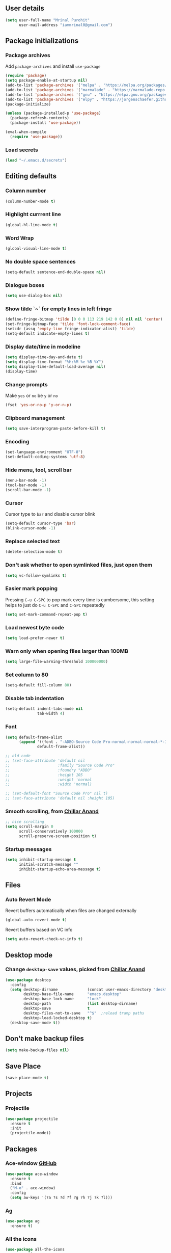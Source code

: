 ** User details
#+BEGIN_SRC emacs-lisp :results output silent
(setq user-full-name "Mrinal Purohit"
      user-mail-address "iammrinal0@gmail.com")
#+END_SRC

** Package initializations
*** Package archives
Add =package-archives= and install =use-package=
#+BEGIN_SRC emacs-lisp :results output silent
  (require 'package)
  (setq package-enable-at-startup nil)
  (add-to-list 'package-archives '("melpa" . "https://melpa.org/packages/"))
  (add-to-list 'package-archives '("marmalade" . "https://marmalade-repo.org/packages/"))
  (add-to-list 'package-archives '("gnu" . "https://elpa.gnu.org/packages/"))
  (add-to-list 'package-archives '("elpy" . "https://jorgenschaefer.github.io/packages/"))
  (package-initialize)

  (unless (package-installed-p 'use-package)
    (package-refresh-contents)
    (package-install 'use-package))

  (eval-when-compile
    (require 'use-package))
#+END_SRC
*** Load secrets
#+BEGIN_SRC emacs-lisp :results silent
  (load "~/.emacs.d/secrets")
#+END_SRC
** Editing defaults
*** Column number
#+BEGIN_SRC emacs-lisp :results output silent
  (column-number-mode t)
#+END_SRC

*** Highlight currrent line
#+BEGIN_SRC emacs-lisp :results output silent
  (global-hl-line-mode t)
#+END_SRC
*** Word Wrap
#+BEGIN_SRC emacs-lisp :results output silent
  (global-visual-line-mode t)
#+END_SRC
*** No double space sentences
#+BEGIN_SRC emacs-lisp :results output silent
  (setq-default sentence-end-double-space nil)
#+END_SRC
*** Dialogue boxes
#+BEGIN_SRC emacs-lisp :results output silent
  (setq use-dialog-box nil)
#+END_SRC
*** Show tilde `~` for empty lines in left fringe
#+BEGIN_SRC emacs-lisp :results output silent
  (define-fringe-bitmap 'tilde [0 0 0 113 219 142 0 0] nil nil 'center)
  (set-fringe-bitmap-face 'tilde 'font-lock-comment-face)
  (setcdr (assq 'empty-line fringe-indicator-alist) 'tilde)
  (setq-default indicate-empty-lines t)
#+END_SRC
*** Display date/time in modeline
#+BEGIN_SRC emacs-lisp :results output silent
  (setq display-time-day-and-date t)
  (setq display-time-format "%H:%M %e %B %Y")
  (setq display-time-default-load-average nil)
  (display-time)
#+END_SRC
*** Change prompts
Make =yes= or =no= be =y= or =no=
#+BEGIN_SRC emacs-lisp :results output silent
  (fset 'yes-or-no-p 'y-or-n-p)
#+END_SRC
*** Clipboard management
#+BEGIN_SRC emacs-lisp :results silent
  (setq save-interprogram-paste-before-kill t)
#+END_SRC
*** Encoding
#+BEGIN_SRC emacs-lisp :results output silent
  (set-language-environment "UTF-8")
  (set-default-coding-systems 'utf-8)
#+END_SRC
*** Hide menu, tool, scroll bar
#+BEGIN_SRC emacs-lisp :results output silent
  (menu-bar-mode -1)
  (tool-bar-mode -1)
  (scroll-bar-mode -1)
#+END_SRC
*** Cursor
Cursor type to =bar= and disable cursor blink
#+BEGIN_SRC emacs-lisp :results output silent
  (setq-default cursor-type 'bar)
  (blink-cursor-mode -1)
#+END_SRC
*** Replace selected text
#+BEGIN_SRC emacs-lisp :results output silent
  (delete-selection-mode t)
#+END_SRC
*** Don't ask whether to open symlinked files, just open them
#+BEGIN_SRC emacs-lisp :results output silent
  (setq vc-follow-symlinks t)
#+END_SRC
*** Easier mark popping
Pressing =C-u C-SPC= to pop mark every time is cumbersome, this setting helps to just do =C-u C-SPC= and =C-SPC= repeatedly
#+BEGIN_SRC emacs-lisp :results output silent
  (setq set-mark-command-repeat-pop t)
#+END_SRC
*** Load newest byte code
#+BEGIN_SRC emacs-lisp :results output silent
  (setq load-prefer-newer t)
#+END_SRC
*** Warn only when opening files larger than 100MB
#+BEGIN_SRC emacs-lisp :results output silent
  (setq large-file-warning-threshold 100000000)
#+END_SRC
*** Set column to 80
#+BEGIN_SRC emacs-lisp :results output silent
  (setq-default fill-column 80)
#+END_SRC
*** Disable tab indentation
#+BEGIN_SRC emacs-lisp :results output silent
  (setq-default indent-tabs-mode nil
                tab-width 4)
#+END_SRC
*** Font
#+BEGIN_SRC emacs-lisp :results output silent
  (setq default-frame-alist
        (append '((font . "-ADBO-Source Code Pro-normal-normal-normal-*-14-*-*-*-m-0-iso10646-1"))
                default-frame-alist))
  
  ;; old code
  ;; (set-face-attribute 'default nil
  ;;                     :family "Source Code Pro"
  ;;                     :foundry "ADBO"
  ;;                     :height 105
  ;;                     :weight 'normal
  ;;                     :width 'normal)

  ;; (set-default-font "Source Code Pro" nil t)
  ;; (set-face-attribute 'default nil :height 105)

#+END_SRC
*** Smooth scrolling, from [[https://github.com/ChillarAnand][Chillar Anand]]
#+BEGIN_SRC emacs-lisp :results output silent
  ;; nice scrolling
  (setq scroll-margin 0
        scroll-conservatively 100000
        scroll-preserve-screen-position t)
#+END_SRC
*** Startup messages
#+BEGIN_SRC emacs-lisp :results output silent
(setq inhibit-startup-message t
      initial-scratch-message ""
      inhibit-startup-echo-area-message t)
#+END_SRC
** Files
*** Auto Revert Mode
Revert buffers automatically when files are changed externally
#+BEGIN_SRC emacs-lisp :results output silent
(global-auto-revert-mode t)
#+END_SRC
Revert buffers based on VC info
#+BEGIN_SRC emacs-lisp :results output silent
  (setq auto-revert-check-vc-info t)
#+END_SRC
** Desktop mode
*** Change =desktop-save= values, picked from [[https://github.com/ChillarAnand][Chillar Anand]]
#+BEGIN_SRC emacs-lisp :results output silent
  (use-package desktop
    :config
    (setq desktop-dirname             (concat user-emacs-directory "desktop/")
          desktop-base-file-name      "emacs.desktop"
          desktop-base-lock-name      "lock"
          desktop-path                (list desktop-dirname)
          desktop-save                t
          desktop-files-not-to-save   "^$"  ;reload tramp paths
          desktop-load-locked-desktop t)
    (desktop-save-mode t))
#+END_SRC
** Don't make backup files
#+BEGIN_SRC emacs-lisp :results output silent
  (setq make-backup-files nil)
#+END_SRC
** Save Place
#+BEGIN_SRC emacs-lisp :results output silent
  (save-place-mode t)
#+END_SRC
** Projects
*** Projectile
#+BEGIN_SRC emacs-lisp :results output silent
  (use-package projectile
    :ensure t
    :init
    (projectile-mode))
#+END_SRC
** Packages
*** Ace-window [[https://github.com/abo-abo/ace-window][GitHub]]
#+BEGIN_SRC emacs-lisp :results output silent
  (use-package ace-window
    :ensure t
    :bind
    ("M-o" . ace-window)
    :config
    (setq aw-keys '(?a ?s ?d ?f ?g ?h ?j ?k ?l)))
#+END_SRC
*** Ag
#+BEGIN_SRC emacs-lisp :results output silent
  (use-package ag
    :ensure t)
#+END_SRC

*** All the icons
#+BEGIN_SRC emacs-lisp :results output silent
  (use-package all-the-icons
    :ensure t)
#+END_SRC
*** Anzu [[https://github.com/winterTTr/ace-jump-mode][GitHub]]
For =current match= and =total match= information in the mode-line
#+BEGIN_SRC emacs-lisp :results output silent
  (use-package anzu
    :ensure t
    :diminish (anzu-mode)
    :config
    (global-set-key [remap query-replace] 'anzu-query-replace)
    (global-set-key [remap query-replace-regexp] 'anzu-query-replace-regexp)
    :init
    (global-anzu-mode t))
#+END_SRC

*** Avy [[https://github.com/abo-abo/avy][GitHub]]
#+BEGIN_SRC emacs-lisp :results output silent
  (use-package avy
    :ensure t
    :bind
    ("C-:" . avy-goto-char)
    :config
    (setq avy-background t
          avy-keys (number-sequence ?a ?z)
          avy-keys-alist
        `((avy-goto-char . ,(number-sequence ?a ?f))
          (avy-goto-word-1 . (?f ?g ?h ?j)))
          avy-highlight-first t)
    (avy-setup-default))
#+END_SRC

*** Buffer show binding just to kill buffers easily
#+BEGIN_SRC emacs-lisp :results output silent
  (use-package bs
    :bind
    ("M-g M-b" . bs-show))
#+END_SRC
*** Buffer Uniquify
#+BEGIN_SRC emacs-lisp :results output silent
  (use-package uniquify
    :config
    (setq uniquify-buffer-name-style 'forward
          uniquify-separator "/"
          uniquify-after-kill-buffer-p t
          uniquify-ignore-buffers-re "^\\*"))

#+END_SRC
*** Diminish
#+BEGIN_SRC emacs-lisp :results output silent
  (use-package diminish
    :ensure t
    :diminish (auto-revert-mode visual-line-mode))
#+END_SRC
*** Expand Region [[https://github.com/magnars/expand-region.el][GitHub]]
#+BEGIN_SRC emacs-lisp :results output silent
  (use-package expand-region
    :ensure t
    :defer t
    :bind
    ("C-=" . er/expand-region))
#+END_SRC
*** Flycheck
#+BEGIN_SRC emacs-lisp :results output silent
  (use-package flycheck
    :ensure t
    :defer t
    :config
    (define-key flycheck-mode-map flycheck-keymap-prefix nil)
    (setq flycheck-keymap-prefix (kbd "C-c f"))
    (define-key flycheck-mode-map flycheck-keymap-prefix flycheck-command-map)
    :init
    (global-flycheck-mode))
#+END_SRC
*** Flyspell
Use flyspell for =markdown= files
#+BEGIN_SRC emacs-lisp :results output silent
  (use-package flyspell
    :ensure t
    :defer t
    :mode ("'\\.md\\'" . flyspell-mode))
#+END_SRC
*** Free keys [[https://github.com/Fuco1/free-keys][GitHub]]
#+BEGIN_SRC emacs-lisp :results output silent
(use-package free-keys
    :ensure t)
#+END_SRC
*** Git
**** Git Messenger [[https://github.com/syohex/emacs-git-messenger][GitHub]] (currently unused)
#+BEGIN_SRC emacs-lisp :results output silent :tangle no
  (use-package git-messenger
    :ensure t
    :bind
    ("C-c v p" . git-messenger:popup-message)
    :config
    (setq git-messenger:show-detail t
          git-messenger:use-magit-popup t))
#+END_SRC
**** Git Timemachine [[https://github.com/pidu/git-timemachine][GitHub]]
#+BEGIN_SRC emacs-lisp :results output silent
  (use-package git-timemachine
    :ensure t
    :bind
    ("C-c C-x t" . git-timemachine))
#+END_SRC
**** Magit [[https://github.com/magit/magit][GitHub]]
#+BEGIN_SRC emacs-lisp :results output silent
  (use-package magit
    :ensure t
    :bind
    ("C-x g" . magit-status)
    :config
    (setq magit-commit-arguments (quote ("--gpg-sign=E27C4BC509095144"))
          magit-diff-use-overlays nil))
#+END_SRC

*** Google-this [[https://github.com/Malabarba/emacs-google-this][GitHub]]
#+BEGIN_SRC emacs-lisp :results output silent
  (use-package google-this
    :ensure t
    :diminish (google-this-mode)
    :bind
    ("C-c /" . google-this-mode-submap)
    :config
    (google-this-mode 1))
#+END_SRC
*** Helm [[https://github.com/emacs-helm/helm][GitHub]]
#+BEGIN_SRC emacs-lisp :results output silent
  (use-package helm
    :ensure t
    :diminish (helm-mode)
    :bind
    ("M-g M-m" . helm-global-mark-ring)
    ("M-x" . helm-M-x)
    ("C-x b" . helm-mini)
    ("M-y" . helm-show-kill-ring)
    :init
    (setq helm-M-x-fuzzy-match                  t
          helm-buffers-fuzzy-matching           t
          helm-recentf-fuzzy-match              t)
    ;;       helm-bookmark-show-location           t
    ;;       helm-buffers-fuzzy-matching           t
    ;;       helm-completion-in-region-fuzzy-match t
    ;;       helm-file-cache-fuzzy-match           t
    ;;       helm-imenu-fuzzy-match                t
    ;;       helm-mode-fuzzy-match                 t
    ;;       helm-locate-fuzzy-match               t
    ;;       helm-quick-update                     t
    ;;       helm-recentf-fuzzy-match              t
    ;;       helm-semantic-fuzzy-match             t)
    (require 'helm-config)
    (helm-mode 1))
#+END_SRC
**** Helm Flx [[https://github.com/PythonNut/helm-flx][GitHub]]
#+BEGIN_SRC emacs-lisp :results output silent :tangle no
  ;; (use-package helm-flx
  ;;   :ensure t
  ;;   :init
  ;;   (helm-flx-mode +1))
#+END_SRC
**** Helm Fuzzier [[https://github.com/EphramPerdition/helm-fuzzier][GitHub]]
#+BEGIN_SRC emacs-lisp :results output silent :tangle no
  ;; (use-package helm-fuzzier
  ;;   :ensure t
  ;;   :init
  ;;   (helm-fuzzier-mode 1))

#+END_SRC
**** Helm Projectile [[https://github.com/bbatsov/helm-projectile][GitHub]]
#+BEGIN_SRC emacs-lisp :results output silent
  (use-package helm-projectile
    :ensure t
    :config
    (helm-projectile-on))
#+END_SRC
*** Helm Ag
#+BEGIN_SRC emacs-lisp :results output silent
  (use-package helm-ag
    :ensure t)
#+END_SRC
*** Hungry Delete [[https://github.com/nflath/hungry-delete][GitHub]]
#+BEGIN_SRC emacs-lisp :results output silent
(use-package hungry-delete
    :ensure t
    :diminish (hungry-delete-mode)
    :config
    (global-hungry-delete-mode))
#+END_SRC
*** Ido
**** Flx-ido
#+BEGIN_SRC emacs-lisp :results output silent
  (use-package flx-ido
    :ensure t
    :init (flx-ido-mode t)
    :config
    (setq ido-enable-flex-matching t
          ido-use-faces nil))
#+END_SRC
**** Ido mode
#+BEGIN_SRC emacs-lisp :results output silent
  (use-package ido
    :ensure t
    :init
    (ido-mode t)
    (setq ido-everywhere t))
#+END_SRC
**** Ido-vertical mode
#+BEGIN_SRC emacs-lisp :results output silent
  (use-package ido-vertical-mode
    :ensure t
    :init
    (ido-vertical-mode t)
    (setq ido-vertical-define-keys 'C-n-C-p))
#+END_SRC
*** Key Frequency [[https://github.com/dacap/keyfreq][GitHub]]
#+BEGIN_SRC emacs-lisp :results output silent
  (use-package keyfreq
    :ensure t
    :config
    (keyfreq-mode t)
    (keyfreq-autosave-mode t))
#+END_SRC
*** Multiple Cursors [[https://github.com/magnars/multiple-cursors.el][GitHub]]
#+BEGIN_SRC emacs-lisp :results output silent
  (use-package multiple-cursors
    :ensure t
    :bind
    ("C-S-c C-S-c" . mc/edit-lines)
    ("C->" . mc/mark-next-like-this)
    ("C-<" . mc/mark-previous-like-this)
    ("C-c C-<" . mc/mark-all-like-this))
#+END_SRC
*** Paradox [[https://github.com/Malabarba/paradox][GitHub]]
#+BEGIN_SRC emacs-lisp :results output silent
  (use-package paradox
    :ensure t
    :defer t
    :config
    (setq paradox-execute-asynchronously t))
#+END_SRC
*** PDF Tools
For better/faster PDF rendering
#+BEGIN_SRC emacs-lisp :results output silent
  (use-package pdf-tools
    :ensure t
    :init
    (pdf-tools-install))
#+END_SRC
*** Smartparens [[https://github.com/Fuco1/smartparens][GitHub]]
#+BEGIN_SRC emacs-lisp :results output silent
  (use-package smartparens
    :ensure t
    :diminish (smartparens-mode)
    :bind
    ("C-S-c C-w" . sp-unwrap-sexp)
    :init
    (use-package smartparens-config)
    (smartparens-global-mode)
    (show-smartparens-global-mode))
#+END_SRC
*** Undo tree [[https://elpa.gnu.org/packages/undo-tree.html][Elpa]]
    For undo visualizations
    #+BEGIN_SRC emacs-lisp :results output silent
      (use-package undo-tree
        :ensure t
        :diminish undo-tree-mode
        :bind
        ("C-z" . undo)
        ("C-S-z" . undo-tree-redo)
        :config
        (setq undo-tree-auto-save-history t
              undo-tree-history-directory-alist `(("." . ,(concat user-emacs-directory "undo-tree-history/")))
              undo-tree-visualizer-diff t
              undo-tree-visualizer-timestamps t)
        :init
        (global-undo-tree-mode))
#+END_SRC
*** Regex
#+BEGIN_SRC emacs-lisp :results output silent
(use-package re-builder
  :init
  (setq reb-re-syntax 'string))
#+END_SRC
*** Smartscan [[https://github.com/mickeynp/smart-scan][GitHub]]
#+BEGIN_SRC emacs-lisp :results output silent
  (use-package smartscan
    :ensure t
    :init
    (global-smartscan-mode))
#+END_SRC
*** Which key [[https://github.com/justbur/emacs-which-key][GitHub]]
Displays available keybindings in a popup
#+BEGIN_SRC emacs-lisp :results output silent
(use-package which-key
    :ensure t
    :diminish (which-key-mode)
    :init
    (which-key-setup-side-window-bottom)
    (which-key-mode))
#+END_SRC
*** Winum Mode [[https://github.com/deb0ch/emacs-winum][GitHub]] (currently unused)
#+BEGIN_SRC emacs-lisp :results output silent :tangle no
  (use-package winum
    :ensure t
    :config
    (winum-set-keymap-prefix (kbd "C-c"))
    :bind
    ("M-1" . winum-select-window-1)
    ("M-2" . winum-select-window-2)
    ("M-3" . winum-select-window-3)
    ("M-4" . winum-select-window-4)
    :init
    (winum-mode))
#+END_SRC
* Programming
** Auto-complete
#+BEGIN_SRC emacs-lisp :results output silent
  (use-package auto-complete
    :ensure t
    :defer t
    :init
    (global-auto-complete-mode t)
    (ac-config-default))
#+END_SRC
** Clean Mode
#+BEGIN_SRC emacs-lisp :results output silent
  (use-package clean-mode
    :load-path "clean-mode/"
    :init
    (add-to-list 'auto-mode-alist '("\\.cl\\'" . clean-mode)))
#+END_SRC
** JavaScript
#+BEGIN_SRC emacs-lisp :results output silent
  ;; company backend for tern
  ;; http://ternjs.net/doc/manual.html#emacs
  (use-package company-tern
    :ensure t
    :defer t
    :diminish (company-mode))

  (use-package js2-mode
    :ensure t
    :mode ("\\.js\\'" . js2-mode)
    :init
    (setq js2-include-node-externs t)
    (setq js2-basic-offset 2)
    (setq js-indent-level 2)
    (setq js2-strict-missing-semi-warning nil)
    (setq js-switch-indent-offset 2))

  (use-package js2-refactor
    :ensure t
    :diminish (js2-refactor-mode)
    :defer t
    :config
    (js2r-add-keybindings-with-prefix "C-c C-m")
    (add-hook 'js2-mode-hook 'js2-refactor-mode))

  (use-package js-comint
    :ensure t
    :init
    (setq inferior-js-program-command "node")
    (setq inferior-js-program-arguments '("--interactive"))
    (add-hook 'js2-mode-hook
              (lambda ()
                (local-set-key (kbd "C-x C-e") 'js-send-last-sexp)
                (local-set-key (kbd "C-M-x") 'js-send-last-sexp-and-go)
                (local-set-key (kbd "C-c b") 'js-send-buffer)
                (local-set-key (kbd "C-c C-b") 'js-send-buffer-and-go)
                (local-set-key (kbd "C-c l") 'js-load-file-and-go))))

  (use-package nodejs-repl
    :ensure t
    :init
    (add-hook 'js-mode-hook
              (lambda ()
                (define-key js-mode-map (kbd "C-x C-e") 'nodejs-repl-send-last-sexp)
                (define-key js-mode-map (kbd "C-c C-r") 'nodejs-repl-send-region)
                (define-key js-mode-map (kbd "C-c C-l") 'nodejs-repl-load-file)
                (define-key js-mode-map (kbd "C-c C-z") 'nodejs-repl-switch-to-repl))))

  (use-package tern
    :ensure t
    :diminish (tern-mode)
    :defer t
    :config
    (defun my-js-mode-hook ()
      "Hook for `js-mode'."
      (set (make-local-variable 'company-backends)
           '((company-tern company-files))))
    (add-hook 'js2-mode-hook 'my-js-mode-hook)
    (add-hook 'js2-mode-hook 'company-mode)
    (add-hook 'js2-mode-hook 'tern-mode))

  (use-package tern-auto-complete
    :ensure t
    :init
    (tern-ac-setup))

  (use-package xref-js2
    :ensure t
    :init
    (add-hook 'js2-mode-hook (lambda ()
                               (add-hook 'xref-backend-functions #'xref-js2-xref-backend nil t))))

#+END_SRC
*** JavaScript Run Tests
#+BEGIN_SRC emacs-lisp :results output silent
  (defvar testing-command "echo No testing command configured!")

  (defun execute-tests ()
    "Query whether save buffer and then run specific language test."
    (interactive)
    (when (and (buffer-modified-p)
               (y-or-n-p (format "Save file %s? " (buffer-file-name))))
      (save-buffer))
    (with-output-to-temp-buffer "*automated tests*"
      (shell-command (concat "echo Running: " testing-command) "*automated tests*")
      (shell-command testing-command
                     "*automated tests*")
      (pop-to-buffer "*automated tests*")))

  (global-set-key (kbd "C-c C-S-t") 'execute-tests)

  (defun test-javascript ()
    "Test command for JavaScript."
    (concat "npm test"))

  (add-hook 'js2-mode-hook
            (lambda ()
              (set (make-local-variable 'testing-command)
                   (test-javascript))))

#+END_SRC

** PureScript
*** PureScript mode
#+BEGIN_SRC emacs-lisp :results output silent
  (use-package purescript-mode
    :ensure t
    :commands purescript-mode
    :mode (("\\.purs$" . purescript-mode)))
#+END_SRC
*** Psc-ide
#+BEGIN_SRC emacs-lisp :results output silent
  (use-package psc-ide
    :ensure t
    :config
    (setq psc-ide-rebuild-on-save t)
    :init
    (add-hook 'purescript-mode-hook
              (lambda ()
                (psc-ide-mode)
                (company-mode)
                (turn-on-purescript-indentation))))
#+END_SRC
** Python
#+BEGIN_SRC emacs-lisp :results output silent
  (use-package elpy
    :ensure t
    :defer t
    :config
    (setq python-indent-offset 4)
    (elpy-enable))

  (use-package jedi
    :ensure t
    :defer t
    :init
    (add-hook 'python-mode-hook 'jedi:setup)
    (setq jedi:complete-on-dot t
          jedi:use-shortcuts t))

  (use-package py-autopep8
    :ensure t
    :defer t
    :init
    (add-hook 'python-mode-hook 'py-autopep8-enable-on-save))

#+END_SRC
** Snippets
#+BEGIN_SRC emacs-lisp :results output silent
  (use-package yasnippet
    :ensure t
    :defer t
    :diminish (yas-minor-mode)
    :init
    (yas-global-mode 1))

#+END_SRC
** Web mode
#+BEGIN_SRC emacs-lisp :results output silent
  (use-package web-mode
    :ensure t
    :defer t
    :mode
    ("\\.html?\\'" . web-mode)
    ("\\.css?\\'" . web-mode)
    :config
    (setq web-mode-markup-indent-offset 2
          web-mode-code-indent-offset 2
          web-mode-css-indent-offset 2
          web-mode-script-padding 0
          web-mode-enable-auto-expanding t
          web-mode-enable-css-colorization t
          web-mode-enable-auto-pairing nil
          web-mode-enable-auto-closing t
          web-mode-enable-auto-quoting t))
#+END_SRC
* Documentation
*** Markdown
#+BEGIN_SRC emacs-lisp :results output silent
    (use-package markdown-mode
      :ensure t
      :defer t
      :commands (markdown-mode gfm-mode)
      :mode ("\\.md\\'" . gfm-mode)
      :init
      (setq markdown-command "multimarkdown"))
#+END_SRC
*** Org Mode
**** Org
#+BEGIN_SRC emacs-lisp :results output silent
  (use-package org
    :ensure t
    :defer t
    :bind
    ("C-c l" . org-store-link)
    ("C-c a" . org-agenda)
    :config
    (setq org-log-done t
          org-support-shift-select t
          ;; stop emacs asking for confirmation
          org-confirm-babel-evaluate nil
          org-src-fontify-natively t
          org-src-tab-acts-natively t
          org-fontify-whole-heading-line t
          org-fontify-done-headline t
          org-fontify-quote-and-verse-blocks t
          org-agenda-files (quote ("~/geekskool/js/clean.org"))
          org-todo-keywords '((sequence "TODO(t)" "|" "DONE(d)")
                              (sequence "REPORT(r)" "BUG(b)" "KNOWNCAUSE(k)" "|" "FIXED(f)")
                              (sequence "|" "CANCELED(c)"))))
  ;; (setq org-todo-keywords
  ;;       '((sequence "TODO(t)" "IN-PROGRESS(i)" "CANCELLED(c)" DONE(d)"))))
#+END_SRC
**** Org bullets
#+BEGIN_SRC emacs-lisp :results output silent
  (use-package org-bullets
    :ensure t
    :after org
    :init
    ;; (setq org-bullets-bullet-list '("●"))
    (org-bullets-mode t)
    (add-hook 'org-mode-hook 'org-bullets-mode))
#+END_SRC
* Visuals
** Highlight modes
*** Git Gutter
For the fringe on the left with live changes
#+BEGIN_SRC emacs-lisp :results output silent
  (use-package git-gutter
    :ensure t
    :diminish (git-gutter-mode)
    :defer t
    :init (global-git-gutter-mode t)
    :config
    (setq git-gutter:added-sign "++"
          git-gutter:deleted-sign "--"
          git-gutter:modified-sign "  "
          git-gutter:update-interval 1)
    (set-face-background 'git-gutter:modified "#a36fff")
    (set-face-foreground 'git-gutter:added "#198844")
    (set-face-foreground 'git-gutter:deleted "#cc342b")
    (add-to-list 'git-gutter:update-hooks 'focus-in-hook)
    (add-hook 'git-gutter:update-hooks 'magit-after-revert-hook)
    (add-hook 'git-gutter:update-hooks 'magit-not-reverted-hook))
#+END_SRC
*** Rainbow mode for Programming modes
#+BEGIN_SRC emacs-lisp :results output silent
    (use-package rainbow-mode
      :ensure t
      :diminish rainbow-mode
      :init
      (add-hook 'prog-mode-hook 'rainbow-mode))
#+END_SRC
** Themes
*** Doom theme and custom theme modifications (currently unused)
#+BEGIN_SRC emacs-lisp :results output silent :tangle no
  ;; (use-package doom-themes
  ;;   :ensure t
  ;;   :init
  ;;   (load-theme 'doom-one t)
  ;;   (setq doom-enable-bold t    ; if nil, bolding are universally disabled
  ;;         doom-enable-italic t  ; if nil, italics are universally disabled

  ;;         ;; doom-one specific settings
  ;;         doom-one-brighter-modeline t
  ;;         doom-one-brighter-comments t)
  ;;   ;; brighter minibuffer when active
  ;;   (add-hook 'minibuffer-setup-hook 'doom-brighten-minibuffer))

  ;; (custom-theme-set-faces
  ;;  'doom-one
  ;;  '(font-lock-builtin-face ((t (:foreground "c678dd" :bold bold))))
  ;;  '(font-lock-comment-face ((t (:foreground "#5699AF" :italic italic))))
  ;;  '(font-lock-constant-face      ((t (:foreground "#a9a1e1" :bold bold :italic italic))))
  ;;  '(font-lock-function-name-face ((t (:foreground "#c678dd" :bold bold))))
  ;;  '(font-lock-keyword-face       ((t (:foreground "#51afef" :italic italic)))))
#+END_SRC
*** Gruvbox theme
#+BEGIN_SRC emacs-lisp :results output silent
  (use-package gruvbox-theme
    :ensure t
    :config
    (load-theme 'gruvbox-dark-hard t))
#+END_SRC
** Mode-line
*** Smart-mode-line
#+BEGIN_SRC emacs-lisp :results output silent
  (use-package smart-mode-line
    :ensure t
    :init
    (setq sml/theme 'respectful
          sml/mode-width 'full
          sml/name-width 10)
    (sml/setup))
#+END_SRC
*** Zerodark modeline theme
#+BEGIN_SRC emacs-lisp :results output silent
  (use-package zerodark-modeline
    :load-path "custom/zerodark/"
    :config
    (zerodark-setup-modeline-format))
#+END_SRC
*** Powerline modeline with =wave= format
#+BEGIN_SRC emacs-lisp :results output silent :tangle no
  ;; (use-package powerline
  ;;   :load-path "custom/powerline"
  ;;   :config
  ;;   (setq powerline-default-separator 'wave
  ;;         powerline-display-buffer-size nil)
  ;;   (powerline-default-theme))
#+END_SRC
